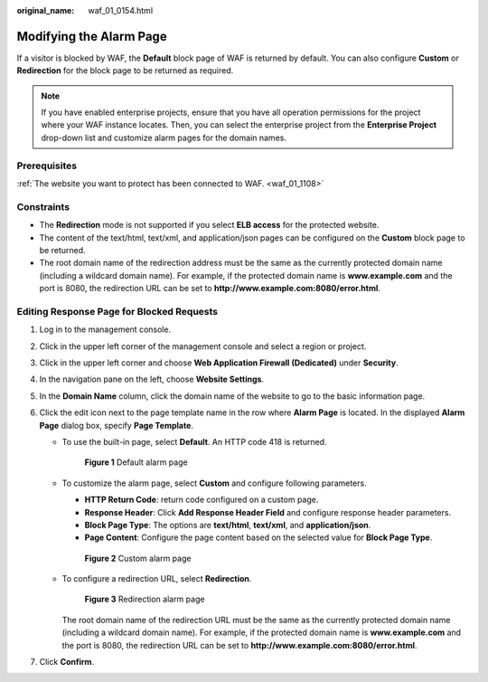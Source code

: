 :original_name: waf_01_0154.html

.. _waf_01_0154:

Modifying the Alarm Page
========================

If a visitor is blocked by WAF, the **Default** block page of WAF is returned by default. You can also configure **Custom** or **Redirection** for the block page to be returned as required.

.. note::

   If you have enabled enterprise projects, ensure that you have all operation permissions for the project where your WAF instance locates. Then, you can select the enterprise project from the **Enterprise Project** drop-down list and customize alarm pages for the domain names.

Prerequisites
-------------

:ref:`The website you want to protect has been connected to WAF. <waf_01_1108>`

Constraints
-----------

-  The **Redirection** mode is not supported if you select **ELB access** for the protected website.
-  The content of the text/html, text/xml, and application/json pages can be configured on the **Custom** block page to be returned.
-  The root domain name of the redirection address must be the same as the currently protected domain name (including a wildcard domain name). For example, if the protected domain name is **www.example.com** and the port is 8080, the redirection URL can be set to **http://www.example.com:8080/error.html**.

Editing Response Page for Blocked Requests
------------------------------------------

#. Log in to the management console.
#. Click |image1| in the upper left corner of the management console and select a region or project.
#. Click |image2| in the upper left corner and choose **Web Application Firewall (Dedicated)** under **Security**.
#. In the navigation pane on the left, choose **Website Settings**.
#. In the **Domain Name** column, click the domain name of the website to go to the basic information page.
#. Click the edit icon next to the page template name in the row where **Alarm Page** is located. In the displayed **Alarm Page** dialog box, specify **Page Template**.

   -  To use the built-in page, select **Default**. An HTTP code 418 is returned.


      .. figure:: /_static/images/en-us_image_0000001338016357.png
         :alt: **Figure 1** Default alarm page

         **Figure 1** Default alarm page

   -  To customize the alarm page, select **Custom** and configure following parameters.

      -  **HTTP Return Code**: return code configured on a custom page.
      -  **Response Header**: Click **Add Response Header Field** and configure response header parameters.
      -  **Block Page Type**: The options are **text/html**, **text/xml**, and **application/json**.
      -  **Page Content**: Configure the page content based on the selected value for **Block Page Type**.


      .. figure:: /_static/images/en-us_image_0000001338096873.png
         :alt: **Figure 2** Custom alarm page

         **Figure 2** Custom alarm page

   -  To configure a redirection URL, select **Redirection**.


      .. figure:: /_static/images/en-us_image_0000001285737132.png
         :alt: **Figure 3** Redirection alarm page

         **Figure 3** Redirection alarm page

      The root domain name of the redirection URL must be the same as the currently protected domain name (including a wildcard domain name). For example, if the protected domain name is **www.example.com** and the port is 8080, the redirection URL can be set to **http://www.example.com:8080/error.html**.

#. Click **Confirm**.

.. |image1| image:: /_static/images/en-us_image_0000001481693004.jpg
.. |image2| image:: /_static/images/en-us_image_0000001340583529.png
